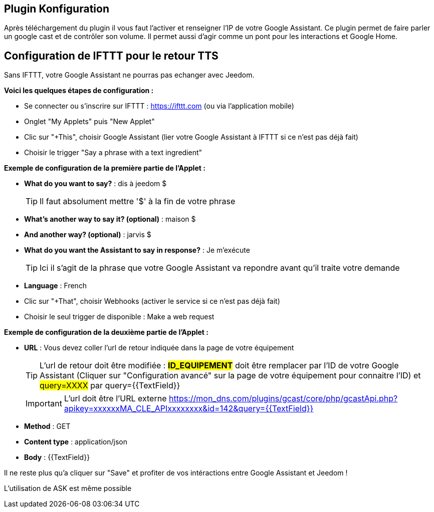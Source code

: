 == Plugin Konfiguration

Après téléchargement du plugin il vous faut l'activer et renseigner l'IP de votre Google Assistant.
Ce plugin permet de faire parler un google cast et de contrôler son volume. Il permet aussi d'agir comme un pont pour les interactions et Google Home.

== Configuration de IFTTT pour le retour TTS

Sans IFTTT, votre Google Assistant ne pourras pas echanger avec Jeedom.

*Voici les quelques étapes de configuration :*

* Se connecter ou s'inscrire sur IFTTT : https://ifttt.com (ou via l'application mobile) 
* Onglet "My Applets" puis "New Applet" 
* Clic sur "+This", choisir Google Assistant (lier votre Google Assistant à IFTTT si ce n'est pas déjà fait) 
* Choisir le trigger "Say a phrase with a text ingredient" 

*Exemple de configuration de la première partie de l'Applet :*

* *What do you want to say?* : dis à jeedom $ 
[TIP]
Il faut absolument mettre '$' à la fin de votre phrase
* *What's another way to say it? (optional)* : maison $
* *And another way? (optional)* : jarvis $
* *What do you want the Assistant to say in response?* : Je m'exécute 
[TIP]
Ici il s'agit de la phrase que votre Google Assistant va repondre avant qu'il traite votre demande
* *Language* : French

* Clic sur "+That", choisir Webhooks (activer le service si ce n'est pas déjà fait) 
* Choisir le seul trigger de disponible : Make a web request 


*Exemple de configuration de la deuxième partie de l'Applet :* 

* *URL* : Vous devez coller l'url de retour indiquée dans la page de votre équipement
[TIP]
L'url de retour doit être modifiée : *#ID_EQUIPEMENT#* doit être remplacer par l'ID de votre Google Assistant (Cliquer sur "Configuration avancé" sur la page de votre équipement pour connaitre l'ID) et #query=XXXX# par query={{TextField}}
[IMPORTANT]
L'url doit être l'URL externe
https://mon_dns.com/plugins/gcast/core/php/gcastApi.php?apikey=xxxxxxMA_CLE_APIxxxxxxxx&id=142&query={{TextField}}
* *Method* : GET
* *Content type* : application/json
* *Body* : {{TextField}}


Il ne reste plus qu'a cliquer sur "Save" et profiter de vos intéractions entre Google Assistant et Jeedom ! 

L'utilisation de ASK est même possible
